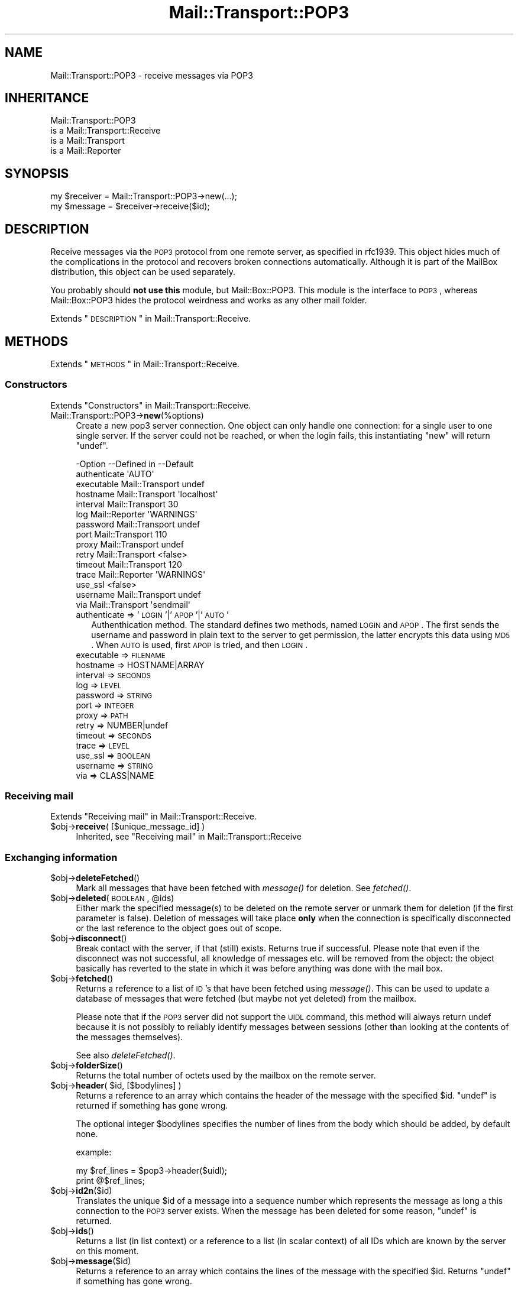 .\" Automatically generated by Pod::Man 2.22 (Pod::Simple 3.07)
.\"
.\" Standard preamble:
.\" ========================================================================
.de Sp \" Vertical space (when we can't use .PP)
.if t .sp .5v
.if n .sp
..
.de Vb \" Begin verbatim text
.ft CW
.nf
.ne \\$1
..
.de Ve \" End verbatim text
.ft R
.fi
..
.\" Set up some character translations and predefined strings.  \*(-- will
.\" give an unbreakable dash, \*(PI will give pi, \*(L" will give a left
.\" double quote, and \*(R" will give a right double quote.  \*(C+ will
.\" give a nicer C++.  Capital omega is used to do unbreakable dashes and
.\" therefore won't be available.  \*(C` and \*(C' expand to `' in nroff,
.\" nothing in troff, for use with C<>.
.tr \(*W-
.ds C+ C\v'-.1v'\h'-1p'\s-2+\h'-1p'+\s0\v'.1v'\h'-1p'
.ie n \{\
.    ds -- \(*W-
.    ds PI pi
.    if (\n(.H=4u)&(1m=24u) .ds -- \(*W\h'-12u'\(*W\h'-12u'-\" diablo 10 pitch
.    if (\n(.H=4u)&(1m=20u) .ds -- \(*W\h'-12u'\(*W\h'-8u'-\"  diablo 12 pitch
.    ds L" ""
.    ds R" ""
.    ds C` ""
.    ds C' ""
'br\}
.el\{\
.    ds -- \|\(em\|
.    ds PI \(*p
.    ds L" ``
.    ds R" ''
'br\}
.\"
.\" Escape single quotes in literal strings from groff's Unicode transform.
.ie \n(.g .ds Aq \(aq
.el       .ds Aq '
.\"
.\" If the F register is turned on, we'll generate index entries on stderr for
.\" titles (.TH), headers (.SH), subsections (.SS), items (.Ip), and index
.\" entries marked with X<> in POD.  Of course, you'll have to process the
.\" output yourself in some meaningful fashion.
.ie \nF \{\
.    de IX
.    tm Index:\\$1\t\\n%\t"\\$2"
..
.    nr % 0
.    rr F
.\}
.el \{\
.    de IX
..
.\}
.\"
.\" Accent mark definitions (@(#)ms.acc 1.5 88/02/08 SMI; from UCB 4.2).
.\" Fear.  Run.  Save yourself.  No user-serviceable parts.
.    \" fudge factors for nroff and troff
.if n \{\
.    ds #H 0
.    ds #V .8m
.    ds #F .3m
.    ds #[ \f1
.    ds #] \fP
.\}
.if t \{\
.    ds #H ((1u-(\\\\n(.fu%2u))*.13m)
.    ds #V .6m
.    ds #F 0
.    ds #[ \&
.    ds #] \&
.\}
.    \" simple accents for nroff and troff
.if n \{\
.    ds ' \&
.    ds ` \&
.    ds ^ \&
.    ds , \&
.    ds ~ ~
.    ds /
.\}
.if t \{\
.    ds ' \\k:\h'-(\\n(.wu*8/10-\*(#H)'\'\h"|\\n:u"
.    ds ` \\k:\h'-(\\n(.wu*8/10-\*(#H)'\`\h'|\\n:u'
.    ds ^ \\k:\h'-(\\n(.wu*10/11-\*(#H)'^\h'|\\n:u'
.    ds , \\k:\h'-(\\n(.wu*8/10)',\h'|\\n:u'
.    ds ~ \\k:\h'-(\\n(.wu-\*(#H-.1m)'~\h'|\\n:u'
.    ds / \\k:\h'-(\\n(.wu*8/10-\*(#H)'\z\(sl\h'|\\n:u'
.\}
.    \" troff and (daisy-wheel) nroff accents
.ds : \\k:\h'-(\\n(.wu*8/10-\*(#H+.1m+\*(#F)'\v'-\*(#V'\z.\h'.2m+\*(#F'.\h'|\\n:u'\v'\*(#V'
.ds 8 \h'\*(#H'\(*b\h'-\*(#H'
.ds o \\k:\h'-(\\n(.wu+\w'\(de'u-\*(#H)/2u'\v'-.3n'\*(#[\z\(de\v'.3n'\h'|\\n:u'\*(#]
.ds d- \h'\*(#H'\(pd\h'-\w'~'u'\v'-.25m'\f2\(hy\fP\v'.25m'\h'-\*(#H'
.ds D- D\\k:\h'-\w'D'u'\v'-.11m'\z\(hy\v'.11m'\h'|\\n:u'
.ds th \*(#[\v'.3m'\s+1I\s-1\v'-.3m'\h'-(\w'I'u*2/3)'\s-1o\s+1\*(#]
.ds Th \*(#[\s+2I\s-2\h'-\w'I'u*3/5'\v'-.3m'o\v'.3m'\*(#]
.ds ae a\h'-(\w'a'u*4/10)'e
.ds Ae A\h'-(\w'A'u*4/10)'E
.    \" corrections for vroff
.if v .ds ~ \\k:\h'-(\\n(.wu*9/10-\*(#H)'\s-2\u~\d\s+2\h'|\\n:u'
.if v .ds ^ \\k:\h'-(\\n(.wu*10/11-\*(#H)'\v'-.4m'^\v'.4m'\h'|\\n:u'
.    \" for low resolution devices (crt and lpr)
.if \n(.H>23 .if \n(.V>19 \
\{\
.    ds : e
.    ds 8 ss
.    ds o a
.    ds d- d\h'-1'\(ga
.    ds D- D\h'-1'\(hy
.    ds th \o'bp'
.    ds Th \o'LP'
.    ds ae ae
.    ds Ae AE
.\}
.rm #[ #] #H #V #F C
.\" ========================================================================
.\"
.IX Title "Mail::Transport::POP3 3"
.TH Mail::Transport::POP3 3 "2014-08-24" "perl v5.10.1" "User Contributed Perl Documentation"
.\" For nroff, turn off justification.  Always turn off hyphenation; it makes
.\" way too many mistakes in technical documents.
.if n .ad l
.nh
.SH "NAME"
Mail::Transport::POP3 \- receive messages via POP3
.SH "INHERITANCE"
.IX Header "INHERITANCE"
.Vb 4
\& Mail::Transport::POP3
\&   is a Mail::Transport::Receive
\&   is a Mail::Transport
\&   is a Mail::Reporter
.Ve
.SH "SYNOPSIS"
.IX Header "SYNOPSIS"
.Vb 2
\& my $receiver = Mail::Transport::POP3\->new(...);
\& my $message = $receiver\->receive($id);
.Ve
.SH "DESCRIPTION"
.IX Header "DESCRIPTION"
Receive messages via the \s-1POP3\s0 protocol from one remote server, as specified
in rfc1939.  This object hides much of the complications in the protocol and
recovers broken connections automatically.  Although it is part of the
MailBox distribution, this object can be used separately.
.PP
You probably should \fBnot use this\fR module, but Mail::Box::POP3.  This
module is the interface to \s-1POP3\s0, whereas Mail::Box::POP3 hides the
protocol weirdness and works as any other mail folder.
.PP
Extends \*(L"\s-1DESCRIPTION\s0\*(R" in Mail::Transport::Receive.
.SH "METHODS"
.IX Header "METHODS"
Extends \*(L"\s-1METHODS\s0\*(R" in Mail::Transport::Receive.
.SS "Constructors"
.IX Subsection "Constructors"
Extends \*(L"Constructors\*(R" in Mail::Transport::Receive.
.IP "Mail::Transport::POP3\->\fBnew\fR(%options)" 4
.IX Item "Mail::Transport::POP3->new(%options)"
Create a new pop3 server connection.  One object can only handle one
connection: for a single user to one single server.  If the server
could not be reached, or when the login fails, this instantiating \f(CW\*(C`new\*(C'\fR
will return \f(CW\*(C`undef\*(C'\fR.
.Sp
.Vb 10
\& \-Option      \-\-Defined in     \-\-Default
\&  authenticate                   \*(AqAUTO\*(Aq
\&  executable    Mail::Transport  undef
\&  hostname      Mail::Transport  \*(Aqlocalhost\*(Aq
\&  interval      Mail::Transport  30
\&  log           Mail::Reporter   \*(AqWARNINGS\*(Aq
\&  password      Mail::Transport  undef
\&  port          Mail::Transport  110
\&  proxy         Mail::Transport  undef
\&  retry         Mail::Transport  <false>
\&  timeout       Mail::Transport  120
\&  trace         Mail::Reporter   \*(AqWARNINGS\*(Aq
\&  use_ssl                        <false>
\&  username      Mail::Transport  undef
\&  via           Mail::Transport  \*(Aqsendmail\*(Aq
.Ve
.RS 4
.IP "authenticate => '\s-1LOGIN\s0'|'\s-1APOP\s0'|'\s-1AUTO\s0'" 2
.IX Item "authenticate => 'LOGIN'|'APOP'|'AUTO'"
Authenthication method.  The standard defines two methods, named \s-1LOGIN\s0 and
\&\s-1APOP\s0.  The first sends the username and password in plain text to the server
to get permission, the latter encrypts this data using \s-1MD5\s0.  When \s-1AUTO\s0 is
used, first \s-1APOP\s0 is tried, and then \s-1LOGIN\s0.
.IP "executable => \s-1FILENAME\s0" 2
.IX Item "executable => FILENAME"
.PD 0
.IP "hostname => HOSTNAME|ARRAY" 2
.IX Item "hostname => HOSTNAME|ARRAY"
.IP "interval => \s-1SECONDS\s0" 2
.IX Item "interval => SECONDS"
.IP "log => \s-1LEVEL\s0" 2
.IX Item "log => LEVEL"
.IP "password => \s-1STRING\s0" 2
.IX Item "password => STRING"
.IP "port => \s-1INTEGER\s0" 2
.IX Item "port => INTEGER"
.IP "proxy => \s-1PATH\s0" 2
.IX Item "proxy => PATH"
.IP "retry => NUMBER|undef" 2
.IX Item "retry => NUMBER|undef"
.IP "timeout => \s-1SECONDS\s0" 2
.IX Item "timeout => SECONDS"
.IP "trace => \s-1LEVEL\s0" 2
.IX Item "trace => LEVEL"
.IP "use_ssl => \s-1BOOLEAN\s0" 2
.IX Item "use_ssl => BOOLEAN"
.IP "username => \s-1STRING\s0" 2
.IX Item "username => STRING"
.IP "via => CLASS|NAME" 2
.IX Item "via => CLASS|NAME"
.RE
.RS 4
.RE
.PD
.SS "Receiving mail"
.IX Subsection "Receiving mail"
Extends \*(L"Receiving mail\*(R" in Mail::Transport::Receive.
.ie n .IP "$obj\->\fBreceive\fR( [$unique_message_id] )" 4
.el .IP "\f(CW$obj\fR\->\fBreceive\fR( [$unique_message_id] )" 4
.IX Item "$obj->receive( [$unique_message_id] )"
Inherited, see \*(L"Receiving mail\*(R" in Mail::Transport::Receive
.SS "Exchanging information"
.IX Subsection "Exchanging information"
.ie n .IP "$obj\->\fBdeleteFetched\fR()" 4
.el .IP "\f(CW$obj\fR\->\fBdeleteFetched\fR()" 4
.IX Item "$obj->deleteFetched()"
Mark all messages that have been fetched with \fImessage()\fR for deletion.
See \fIfetched()\fR.
.ie n .IP "$obj\->\fBdeleted\fR(\s-1BOOLEAN\s0, @ids)" 4
.el .IP "\f(CW$obj\fR\->\fBdeleted\fR(\s-1BOOLEAN\s0, \f(CW@ids\fR)" 4
.IX Item "$obj->deleted(BOOLEAN, @ids)"
Either mark the specified message(s) to be deleted on the remote server or
unmark them for deletion (if the first parameter is false).  Deletion of
messages will take place \fBonly\fR when the connection is specifically
disconnected or the last reference to the object goes out of scope.
.ie n .IP "$obj\->\fBdisconnect\fR()" 4
.el .IP "\f(CW$obj\fR\->\fBdisconnect\fR()" 4
.IX Item "$obj->disconnect()"
Break contact with the server, if that (still) exists.  Returns true if
successful.  Please note that even if the disconnect was not successful,
all knowledge of messages etc. will be removed from the object: the object
basically has reverted to the state in which it was before anything was done
with the mail box.
.ie n .IP "$obj\->\fBfetched\fR()" 4
.el .IP "\f(CW$obj\fR\->\fBfetched\fR()" 4
.IX Item "$obj->fetched()"
Returns a reference to a list of \s-1ID\s0's that have been fetched using
\&\fImessage()\fR.  This can be used to update a database of messages that
were fetched (but maybe not yet deleted) from the mailbox.
.Sp
Please note that if the \s-1POP3\s0 server did not support the \s-1UIDL\s0 command, this
method will always return undef because it is not possibly to reliably
identify messages between sessions (other than looking at the contents of
the messages themselves).
.Sp
See also \fIdeleteFetched()\fR.
.ie n .IP "$obj\->\fBfolderSize\fR()" 4
.el .IP "\f(CW$obj\fR\->\fBfolderSize\fR()" 4
.IX Item "$obj->folderSize()"
Returns the total number of octets used by the mailbox on the remote server.
.ie n .IP "$obj\->\fBheader\fR( $id, [$bodylines] )" 4
.el .IP "\f(CW$obj\fR\->\fBheader\fR( \f(CW$id\fR, [$bodylines] )" 4
.IX Item "$obj->header( $id, [$bodylines] )"
Returns a reference to an array which contains the header of the message
with the specified \f(CW$id\fR.  \f(CW\*(C`undef\*(C'\fR is returned if something has gone wrong.
.Sp
The optional integer \f(CW$bodylines\fR specifies the number of lines from the body
which should be added, by default none.
.Sp
example:
.Sp
.Vb 2
\& my $ref_lines = $pop3\->header($uidl);
\& print @$ref_lines;
.Ve
.ie n .IP "$obj\->\fBid2n\fR($id)" 4
.el .IP "\f(CW$obj\fR\->\fBid2n\fR($id)" 4
.IX Item "$obj->id2n($id)"
Translates the unique \f(CW$id\fR of a message into a sequence number which
represents the message as long a this connection to the \s-1POP3\s0 server
exists.  When the message has been deleted for some reason, \f(CW\*(C`undef\*(C'\fR
is returned.
.ie n .IP "$obj\->\fBids\fR()" 4
.el .IP "\f(CW$obj\fR\->\fBids\fR()" 4
.IX Item "$obj->ids()"
Returns a list (in list context) or a reference to a list (in scalar context)
of all IDs which are known by the server on this moment.
.ie n .IP "$obj\->\fBmessage\fR($id)" 4
.el .IP "\f(CW$obj\fR\->\fBmessage\fR($id)" 4
.IX Item "$obj->message($id)"
Returns a reference to an array which contains the lines of the
message with the specified \f(CW$id\fR.  Returns \f(CW\*(C`undef\*(C'\fR if something has gone
wrong.
.Sp
example:
.Sp
.Vb 2
\& my $ref_lines = $pop3\->message($uidl);
\& print @$ref_lines;
.Ve
.ie n .IP "$obj\->\fBmessageSize\fR($id)" 4
.el .IP "\f(CW$obj\fR\->\fBmessageSize\fR($id)" 4
.IX Item "$obj->messageSize($id)"
Returns the size of the message which is indicated by the \f(CW$id\fR, in octets.
If the message has been deleted on the remote server, this will return
\&\f(CW\*(C`undef\*(C'\fR.
.ie n .IP "$obj\->\fBmessages\fR()" 4
.el .IP "\f(CW$obj\fR\->\fBmessages\fR()" 4
.IX Item "$obj->messages()"
Returns (in scalar context only) the number of messages that are known
to exist in the mailbox.
.SS "Protocol internals"
.IX Subsection "Protocol internals"
The follow methods handle protocol internals, and should not be used
by a normal user of this class.
.ie n .IP "$obj\->\fBlogin\fR()" 4
.el .IP "\f(CW$obj\fR\->\fBlogin\fR()" 4
.IX Item "$obj->login()"
Establish a new connection to the \s-1POP3\s0 server, using username and password.
.ie n .IP "$obj\->\fBsend\fR($socket, $data)" 4
.el .IP "\f(CW$obj\fR\->\fBsend\fR($socket, \f(CW$data\fR)" 4
.IX Item "$obj->send($socket, $data)"
Send \f(CW$data\fR to the indicated socket and return the first line read from
that socket.  Logs an error if either writing to or reading from socket failed.
.Sp
This method does \fBnot\fR attempt to reconnect or anything: if reading or
writing the socket fails, something is very definitely wrong.
.ie n .IP "$obj\->\fBsendList\fR($socket, $command)" 4
.el .IP "\f(CW$obj\fR\->\fBsendList\fR($socket, \f(CW$command\fR)" 4
.IX Item "$obj->sendList($socket, $command)"
Sends the indicated \f(CW$command\fR to the specified socket, and retrieves the
response.  It returns a reference to an array with all the lines that
were reveived after the first \f(CW\*(C`+OK\*(C'\fR line and before the end-of-message
delimiter (a single dot on a line).  Returns \f(CW\*(C`undef\*(C'\fR
whenever something has gone wrong.
.ie n .IP "$obj\->\fBsocket\fR()" 4
.el .IP "\f(CW$obj\fR\->\fBsocket\fR()" 4
.IX Item "$obj->socket()"
Returns a connection to the \s-1POP3\s0 server.  If there was no connection yet,
it will be created transparently.  If the connection with the \s-1POP3\s0 server
was lost, it will be reconnected and the assures that internal
state information (\s-1STAT\s0 and \s-1UIDL\s0) is up-to-date in the object.
.Sp
If the contact to the server was still present, or could be established,
an IO::Socket::INET object is returned.  Else, \f(CW\*(C`undef\*(C'\fR is returned and
no further actions should be tried on the object.
.ie n .IP "$obj\->\fBstatus\fR($socket)" 4
.el .IP "\f(CW$obj\fR\->\fBstatus\fR($socket)" 4
.IX Item "$obj->status($socket)"
Update the current status of folder on the remote \s-1POP3\s0 server.
.SS "Server connection"
.IX Subsection "Server connection"
Extends \*(L"Server connection\*(R" in Mail::Transport::Receive.
.ie n .IP "$obj\->\fBfindBinary\fR( $name, [@directories] )" 4
.el .IP "\f(CW$obj\fR\->\fBfindBinary\fR( \f(CW$name\fR, [@directories] )" 4
.IX Item "$obj->findBinary( $name, [@directories] )"
Inherited, see \*(L"Server connection\*(R" in Mail::Transport
.ie n .IP "$obj\->\fBremoteHost\fR()" 4
.el .IP "\f(CW$obj\fR\->\fBremoteHost\fR()" 4
.IX Item "$obj->remoteHost()"
Inherited, see \*(L"Server connection\*(R" in Mail::Transport
.ie n .IP "$obj\->\fBretry\fR()" 4
.el .IP "\f(CW$obj\fR\->\fBretry\fR()" 4
.IX Item "$obj->retry()"
Inherited, see \*(L"Server connection\*(R" in Mail::Transport
.ie n .IP "$obj\->\fBurl\fR()" 4
.el .IP "\f(CW$obj\fR\->\fBurl\fR()" 4
.IX Item "$obj->url()"
Represent this pop3 connection as \s-1URL\s0.
.SS "Error handling"
.IX Subsection "Error handling"
Extends \*(L"Error handling\*(R" in Mail::Transport::Receive.
.ie n .IP "$obj\->\fB\s-1AUTOLOAD\s0\fR()" 4
.el .IP "\f(CW$obj\fR\->\fB\s-1AUTOLOAD\s0\fR()" 4
.IX Item "$obj->AUTOLOAD()"
Inherited, see \*(L"Error handling\*(R" in Mail::Reporter
.ie n .IP "$obj\->\fBaddReport\fR($object)" 4
.el .IP "\f(CW$obj\fR\->\fBaddReport\fR($object)" 4
.IX Item "$obj->addReport($object)"
Inherited, see \*(L"Error handling\*(R" in Mail::Reporter
.ie n .IP "$obj\->\fBdefaultTrace\fR( [$level]|[$loglevel, $tracelevel]|[$level, $callback] )" 4
.el .IP "\f(CW$obj\fR\->\fBdefaultTrace\fR( [$level]|[$loglevel, \f(CW$tracelevel\fR]|[$level, \f(CW$callback\fR] )" 4
.IX Item "$obj->defaultTrace( [$level]|[$loglevel, $tracelevel]|[$level, $callback] )"
.PD 0
.ie n .IP "Mail::Transport::POP3\->\fBdefaultTrace\fR( [$level]|[$loglevel, $tracelevel]|[$level, $callback] )" 4
.el .IP "Mail::Transport::POP3\->\fBdefaultTrace\fR( [$level]|[$loglevel, \f(CW$tracelevel\fR]|[$level, \f(CW$callback\fR] )" 4
.IX Item "Mail::Transport::POP3->defaultTrace( [$level]|[$loglevel, $tracelevel]|[$level, $callback] )"
.PD
Inherited, see \*(L"Error handling\*(R" in Mail::Reporter
.ie n .IP "$obj\->\fBerrors\fR()" 4
.el .IP "\f(CW$obj\fR\->\fBerrors\fR()" 4
.IX Item "$obj->errors()"
Inherited, see \*(L"Error handling\*(R" in Mail::Reporter
.ie n .IP "$obj\->\fBlog\fR( [$level, [$strings]] )" 4
.el .IP "\f(CW$obj\fR\->\fBlog\fR( [$level, [$strings]] )" 4
.IX Item "$obj->log( [$level, [$strings]] )"
.PD 0
.IP "Mail::Transport::POP3\->\fBlog\fR( [$level, [$strings]] )" 4
.IX Item "Mail::Transport::POP3->log( [$level, [$strings]] )"
.PD
Inherited, see \*(L"Error handling\*(R" in Mail::Reporter
.ie n .IP "$obj\->\fBlogPriority\fR($level)" 4
.el .IP "\f(CW$obj\fR\->\fBlogPriority\fR($level)" 4
.IX Item "$obj->logPriority($level)"
.PD 0
.IP "Mail::Transport::POP3\->\fBlogPriority\fR($level)" 4
.IX Item "Mail::Transport::POP3->logPriority($level)"
.PD
Inherited, see \*(L"Error handling\*(R" in Mail::Reporter
.ie n .IP "$obj\->\fBlogSettings\fR()" 4
.el .IP "\f(CW$obj\fR\->\fBlogSettings\fR()" 4
.IX Item "$obj->logSettings()"
Inherited, see \*(L"Error handling\*(R" in Mail::Reporter
.ie n .IP "$obj\->\fBnotImplemented\fR()" 4
.el .IP "\f(CW$obj\fR\->\fBnotImplemented\fR()" 4
.IX Item "$obj->notImplemented()"
Inherited, see \*(L"Error handling\*(R" in Mail::Reporter
.ie n .IP "$obj\->\fBreport\fR( [$level] )" 4
.el .IP "\f(CW$obj\fR\->\fBreport\fR( [$level] )" 4
.IX Item "$obj->report( [$level] )"
Inherited, see \*(L"Error handling\*(R" in Mail::Reporter
.ie n .IP "$obj\->\fBreportAll\fR( [$level] )" 4
.el .IP "\f(CW$obj\fR\->\fBreportAll\fR( [$level] )" 4
.IX Item "$obj->reportAll( [$level] )"
Inherited, see \*(L"Error handling\*(R" in Mail::Reporter
.ie n .IP "$obj\->\fBtrace\fR( [$level] )" 4
.el .IP "\f(CW$obj\fR\->\fBtrace\fR( [$level] )" 4
.IX Item "$obj->trace( [$level] )"
Inherited, see \*(L"Error handling\*(R" in Mail::Reporter
.ie n .IP "$obj\->\fBwarnings\fR()" 4
.el .IP "\f(CW$obj\fR\->\fBwarnings\fR()" 4
.IX Item "$obj->warnings()"
Inherited, see \*(L"Error handling\*(R" in Mail::Reporter
.SS "Cleanup"
.IX Subsection "Cleanup"
Extends \*(L"Cleanup\*(R" in Mail::Transport::Receive.
.ie n .IP "$obj\->\fB\s-1DESTROY\s0\fR()" 4
.el .IP "\f(CW$obj\fR\->\fB\s-1DESTROY\s0\fR()" 4
.IX Item "$obj->DESTROY()"
Inherited, see \*(L"Cleanup\*(R" in Mail::Reporter
.SH "DIAGNOSTICS"
.IX Header "DIAGNOSTICS"
.ie n .IP "Error: Cannot connect to $host:$port for \s-1POP3:\s0 $!" 4
.el .IP "Error: Cannot connect to \f(CW$host:\fR$port for \s-1POP3:\s0 $!" 4
.IX Item "Error: Cannot connect to $host:$port for POP3: $!"
Unsuccesful in connecting to the remote \s-1POP3\s0 server.
.IP "Error: Cannot get the messages of pop3 via \fImessages()\fR" 4
.IX Item "Error: Cannot get the messages of pop3 via messages()"
It is not possible to retrieve all messages on a remote \s-1POP3\s0 folder
at once: each shall be taken separately.  The \s-1POP3\s0 folder will hide this
for you.
.IP "Error: Cannot re-connect reliably to server which doesn't support \s-1UIDL\s0." 4
.IX Item "Error: Cannot re-connect reliably to server which doesn't support UIDL."
The connection to the remote \s-1POP3\s0 was lost, and cannot be re-established
because the server's protocol implementation lacks the necessary information.
.IP "Error: Cannot read \s-1POP3\s0 from socket: $!" 4
.IX Item "Error: Cannot read POP3 from socket: $!"
It is not possible to read the success status of the previously given \s-1POP3\s0
command.  Connection lost?
.IP "Error: Cannot write \s-1POP3\s0 to socket: $@" 4
.IX Item "Error: Cannot write POP3 to socket: $@"
It is not possible to send a protocol command to the \s-1POP3\s0 server.  Connection
lost?
.IP "Error: Could not authenticate using '$some' method." 4
.IX Item "Error: Could not authenticate using '$some' method."
The authenication method to get access to the \s-1POP3\s0 server did not result in
a connection.  Maybe you need a different authentication protocol, or your
username with password are invalid.
.IP "Error: Could not authenticate using any login method." 4
.IX Item "Error: Could not authenticate using any login method."
No authentication method was explicitly prescribed, so both \s-1AUTH\s0 and \s-1APOP\s0 were
tried.  However, both failed.  There are other authentication methods, which
are not defined by the main \s-1POP3\s0 \s-1RFC\s0 rfc1939.  These protocols are not
implemented yet.  Please contribute your implementation.
.IP "Error: \s-1POP3\s0 Could not do a \s-1STAT\s0" 4
.IX Item "Error: POP3 Could not do a STAT"
For some weird reason, the server does not respond to the \s-1STAT\s0 call.
.IP "Error: \s-1POP3\s0 requires a username and password." 4
.IX Item "Error: POP3 requires a username and password."
No username and/or no password specified for this \s-1POP3\s0 folder, although
these are obligatory parts in the protocol.
.ie n .IP "Error: Package $package does not implement $method." 4
.el .IP "Error: Package \f(CW$package\fR does not implement \f(CW$method\fR." 4
.IX Item "Error: Package $package does not implement $method."
Fatal error: the specific package (or one of its superclasses) does not
implement this method where it should. This message means that some other
related classes do implement this method however the class at hand does
not.  Probably you should investigate this and probably inform the author
of the package.
.ie n .IP "Error: Server at $host:$port does not seem to be talking \s-1POP3\s0." 4
.el .IP "Error: Server at \f(CW$host:\fR$port does not seem to be talking \s-1POP3\s0." 4
.IX Item "Error: Server at $host:$port does not seem to be talking POP3."
The remote server did not respond to an initial exchange of messages as is
expected by the \s-1POP3\s0 protocol.  The server has probably a different
service on the specified port.
.SH "SEE ALSO"
.IX Header "SEE ALSO"
This module is part of Mail-Box distribution version 2.117,
built on August 24, 2014. Website: \fIhttp://perl.overmeer.net/mailbox/\fR
.SH "LICENSE"
.IX Header "LICENSE"
Copyrights 2001\-2014 by [Mark Overmeer]. For other contributors see ChangeLog.
.PP
This program is free software; you can redistribute it and/or modify it
under the same terms as Perl itself.
See \fIhttp://www.perl.com/perl/misc/Artistic.html\fR
